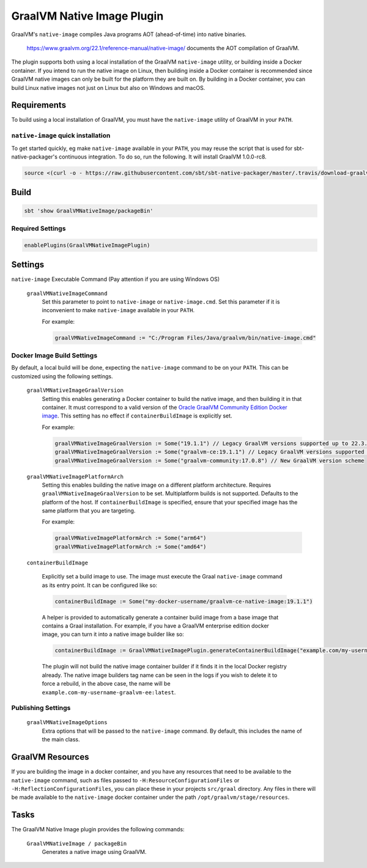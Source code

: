 .. _graalvm-native-image-plugin:

GraalVM Native Image Plugin
===========================

GraalVM's ``native-image`` compiles Java programs AOT (ahead-of-time) into native binaries.

  https://www.graalvm.org/22.1/reference-manual/native-image/ documents the AOT compilation of GraalVM.

The plugin supports both using a local installation of the GraalVM ``native-image`` utility, or building inside a
Docker container. If you intend to run the native image on Linux, then building inside a Docker container is
recommended since GraalVM native images can only be built for the platform they are built on. By building in a Docker
container, you can build Linux native images not just on Linux but also on Windows and macOS.

Requirements
------------

To build using a local installation of GraalVM, you must have the ``native-image`` utility of GraalVM in your ``PATH``.

``native-image`` quick installation
~~~~~~~~~~~~~~~~~~~~~~~~~~~~~~~~~~~

To get started quickly, eg make ``native-image`` available in your ``PATH``,
you may reuse the script that is used for sbt-native-packager's continuous integration.
To do so, run the following. It will install GraalVM 1.0.0-rc8.

.. code-block:: bash

  source <(curl -o - https://raw.githubusercontent.com/sbt/sbt-native-packager/master/.travis/download-graalvm)

Build
-----

.. code-block:: bash

  sbt 'show GraalVMNativeImage/packageBin'


Required Settings
~~~~~~~~~~~~~~~~~

.. code-block:: scala

  enablePlugins(GraalVMNativeImagePlugin)


Settings
--------

``native-image`` Executable Command (Pay attention if you are using Windows OS)

  ``graalVMNativeImageCommand``
    Set this parameter to point to ``native-image`` or ``native-image.cmd``. Set this parameter if it is inconvenient to make ``native-image`` available in your ``PATH``.

    For example:

    .. code-block:: scala

      graalVMNativeImageCommand := "C:/Program Files/Java/graalvm/bin/native-image.cmd"

Docker Image Build Settings
~~~~~~~~~~~~~~~~~~~~~~~~~~~

By default, a local build will be done, expecting the ``native-image`` command to be on your ``PATH``. This can be
customized using the following settings.

  ``graalVMNativeImageGraalVersion``
    Setting this enables generating a Docker container to build the native image, and then building it in that container.
    It must correspond to a valid version of the
    `Oracle GraalVM Community Edition Docker image <https://github.com/graalvm/container/pkgs/container/graalvm-ce/>`_. This setting has no
    effect if ``containerBuildImage`` is explicitly set.

    For example:

    .. code-block:: scala

      graalVMNativeImageGraalVersion := Some("19.1.1") // Legacy GraalVM versions supported up to 22.3.3
      graalVMNativeImageGraalVersion := Some("graalvm-ce:19.1.1") // Legacy GraalVM versions supported up to 22.3.3
      graalVMNativeImageGraalVersion := Some("graalvm-community:17.0.8") // New GraalVM version scheme

  ``graalVMNativeImagePlatformArch``
    Setting this enables building the native image on a different platform architecture. Requires ``graalVMNativeImageGraalVersion``
    to be set. Multiplatform builds is not supported. Defaults to the platform of the host.
    If ``containerBuildImage`` is specified, ensure that your specified image has the same platform that you are targeting.

    For example:

    .. code-block:: scala

      graalVMNativeImagePlatformArch := Some("arm64")
      graalVMNativeImagePlatformArch := Some("amd64")

  ``containerBuildImage``

    Explicitly set a build image to use. The image must execute the Graal ``native-image`` command as its entry point.
    It can be configured like so:

    .. code-block:: scala

      containerBuildImage := Some("my-docker-username/graalvm-ce-native-image:19.1.1")

    A helper is provided to automatically generate a container build image from a base image that contains a Graal
    installation. For example, if you have a GraalVM enterprise edition docker image, you can turn it into a native
    image builder like so:

    .. code-block:: scala

      containerBuildImage := GraalVMNativeImagePlugin.generateContainerBuildImage("example.com/my-username/graalvm-ee:latest")

    The plugin will not build the native image container builder if it finds it in the local Docker registry already.
    The native image builders tag name can be seen in the logs if you wish to delete it to force a rebuild, in the above
    case, the name will be ``example.com-my-username-graalvm-ee:latest``.


Publishing Settings
~~~~~~~~~~~~~~~~~~~

  ``graalVMNativeImageOptions``
    Extra options that will be passed to the ``native-image`` command. By default, this includes the name of the main class.

GraalVM Resources
-----------------

If you are building the image in a docker container, and you have any resources that need to be available to the
``native-image`` command, such as files passed to ``-H:ResourceConfigurationFiles`` or
``-H:ReflectionConfigurationFiles``, you can place these in your projects ``src/graal`` directory. Any files in there
will be made available to the ``native-image`` docker container under the path ``/opt/graalvm/stage/resources``.

Tasks
-----
The GraalVM Native Image plugin provides the following commands:

  ``GraalVMNativeImage / packageBin``
    Generates a native image using GraalVM.
